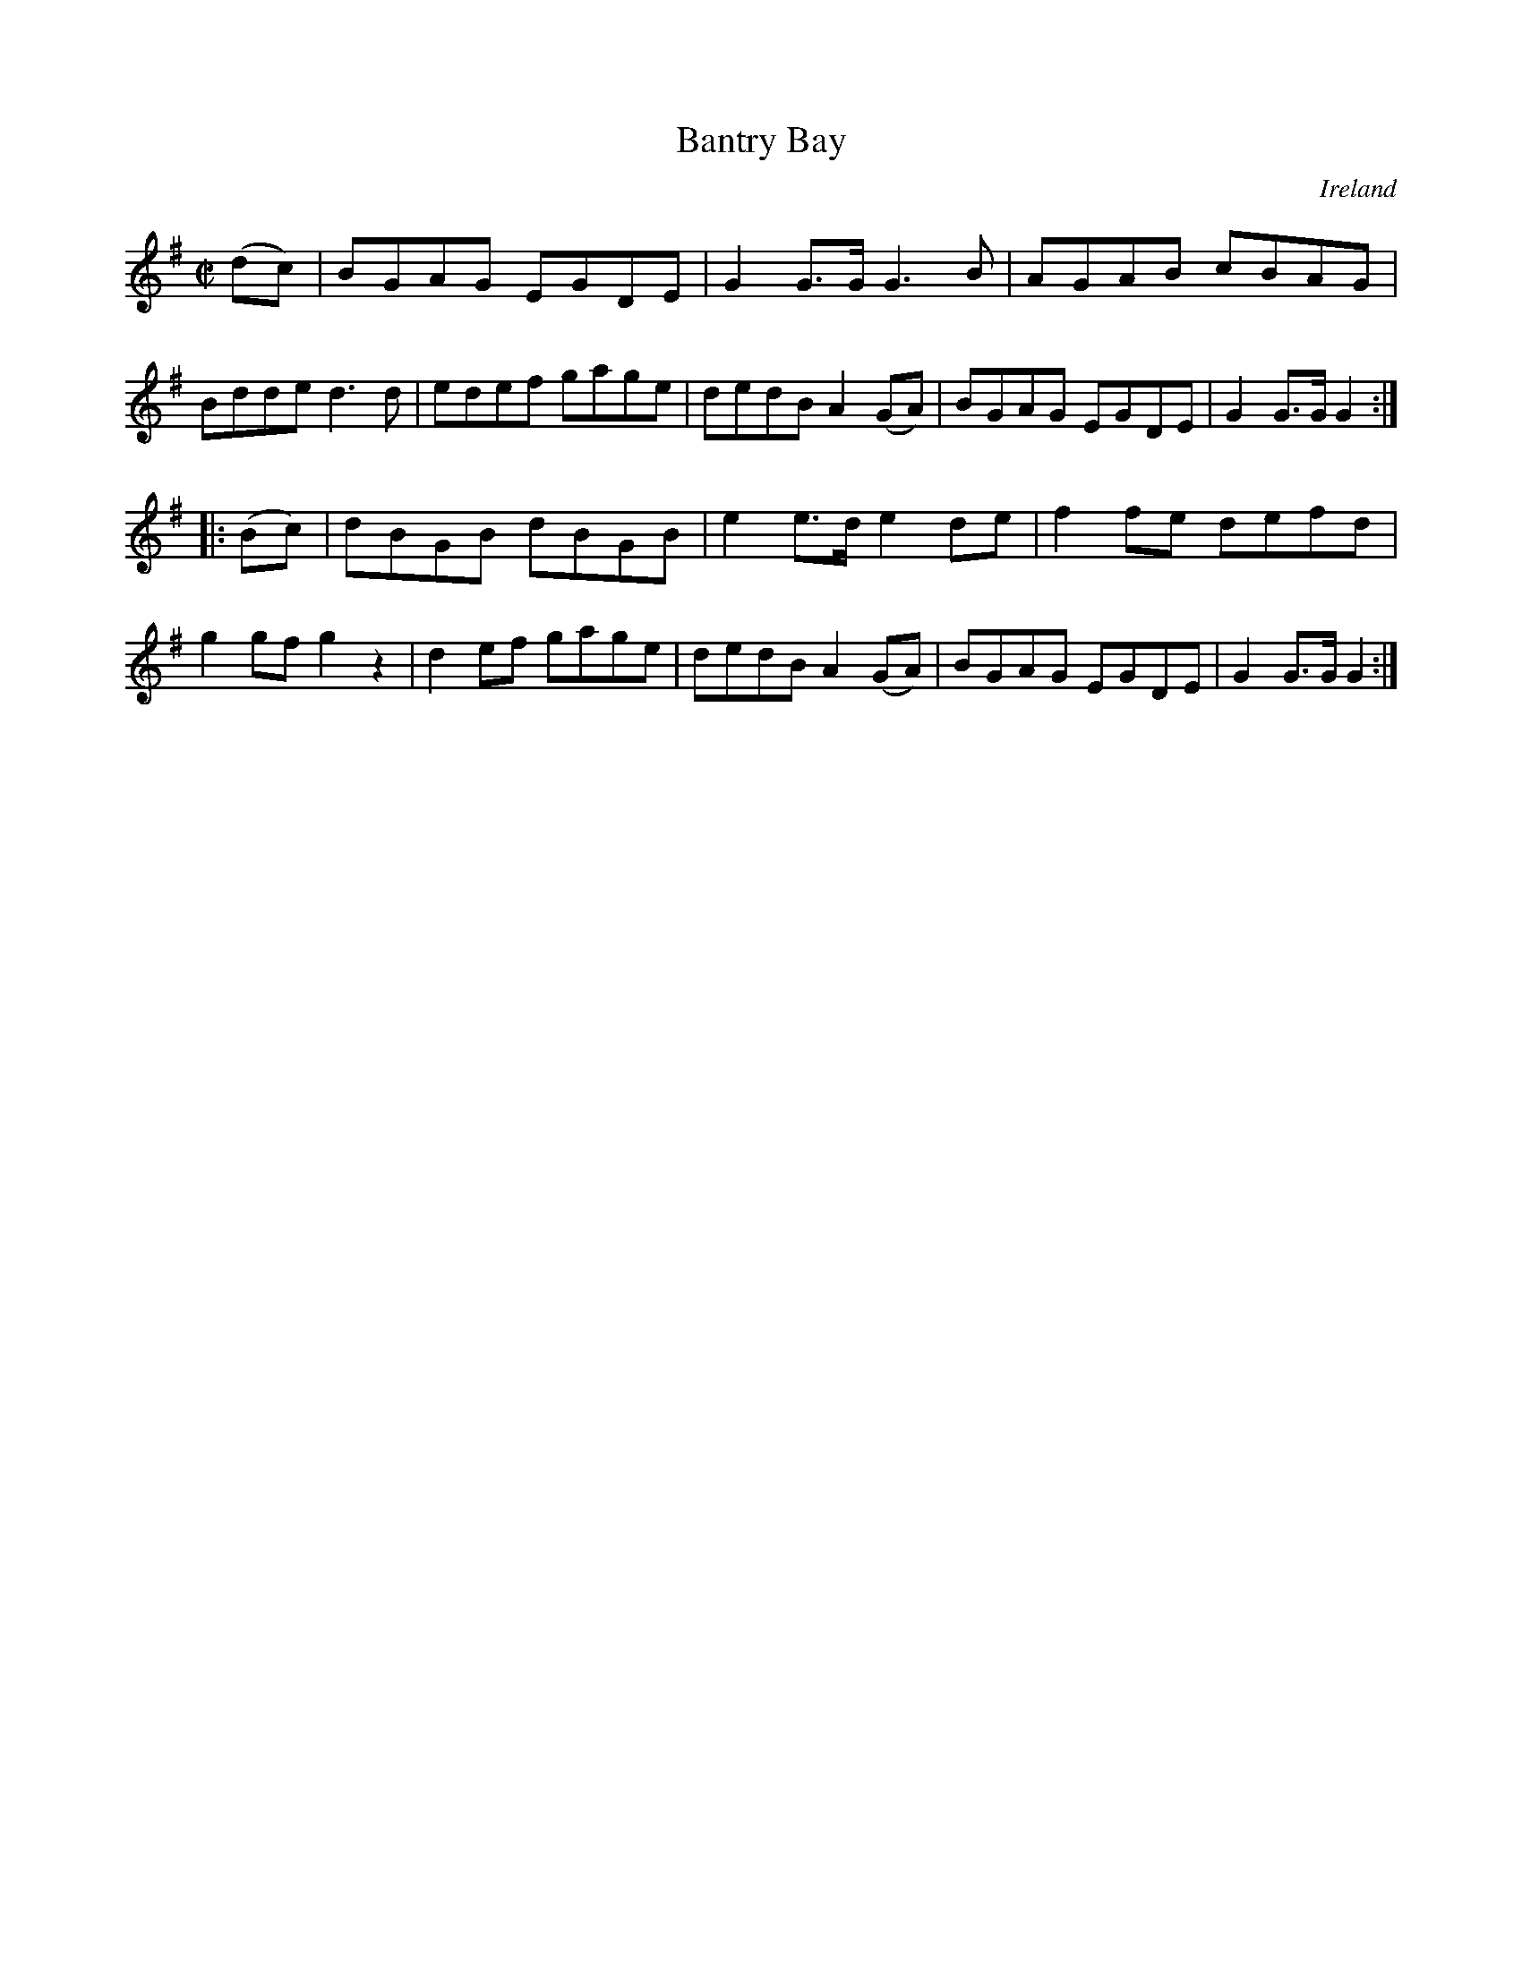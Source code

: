 X:822
T:Bantry Bay
N:anon.
O:Ireland
B:Francis O'Neill: "The Dance Music of Ireland" (1907) no. 823
R:hornpipe
Z:Transcribed by Frank Nordberg - http://www.musicaviva.com
N:Music Aviva - The Internet center for free sheet music downloads
M:C|
L:1/8
K:G
(dc) | BGAG EGDE | G2 G>G G3 B | AGAB cBAG | Bdde d3d |\
edef gage | dedB A2 (GA) | BGAG EGDE | G2 G>G G2 :|
|:(Bc) | dBGB dBGB | e2 e>d e2 de | f2 fe defd | g2 gf g2 z2 |\
d2ef gage | dedB A2 (GA) | BGAG EGDE | G2 G>G G2 :|
